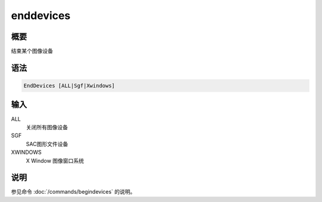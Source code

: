 enddevices
==========

概要
----

结束某个图像设备

语法
----

.. code:: bash

    EndDevices [ALL|Sgf|Xwindows]

输入
----

ALL
    关闭所有图像设备

SGF
    SAC图形文件设备

XWINDOWS
    X Window 图像窗口系统

说明
----

参见命令 :doc:`/commands/begindevices`  的说明。
